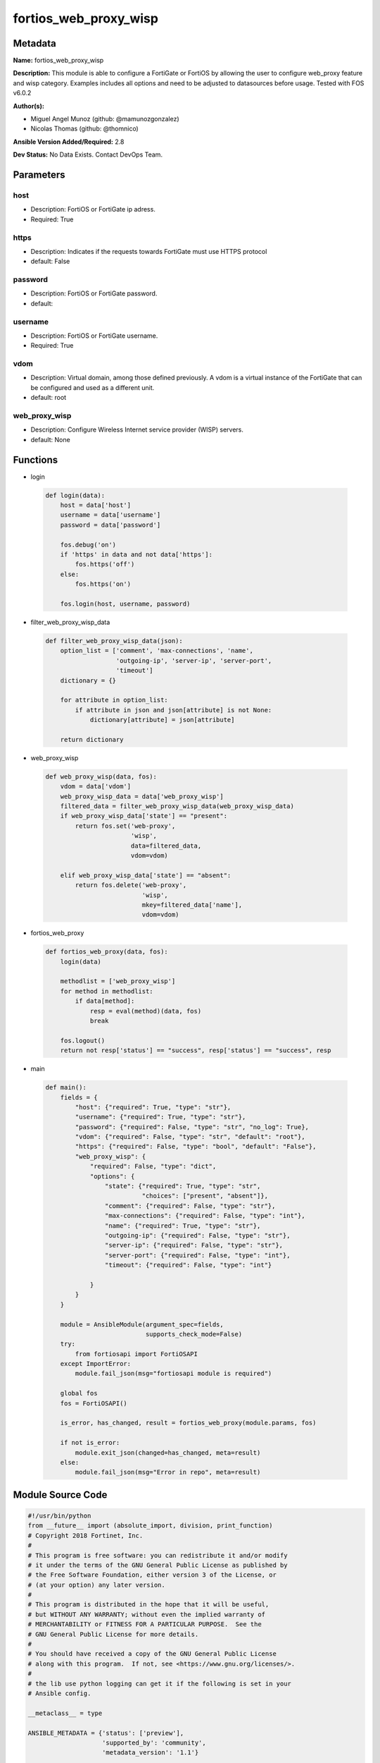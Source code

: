 ======================
fortios_web_proxy_wisp
======================


Metadata
--------




**Name:** fortios_web_proxy_wisp

**Description:** This module is able to configure a FortiGate or FortiOS by allowing the user to configure web_proxy feature and wisp category. Examples includes all options and need to be adjusted to datasources before usage. Tested with FOS v6.0.2


**Author(s):** 

- Miguel Angel Munoz (github: @mamunozgonzalez)

- Nicolas Thomas (github: @thomnico)



**Ansible Version Added/Required:** 2.8

**Dev Status:** No Data Exists. Contact DevOps Team.

Parameters
----------

host
++++

- Description: FortiOS or FortiGate ip adress.

  

- Required: True

https
+++++

- Description: Indicates if the requests towards FortiGate must use HTTPS protocol

  

- default: False

password
++++++++

- Description: FortiOS or FortiGate password.

  

- default: 

username
++++++++

- Description: FortiOS or FortiGate username.

  

- Required: True

vdom
++++

- Description: Virtual domain, among those defined previously. A vdom is a virtual instance of the FortiGate that can be configured and used as a different unit.

  

- default: root

web_proxy_wisp
++++++++++++++

- Description: Configure Wireless Internet service provider (WISP) servers.

  

- default: None




Functions
---------




- login

 .. code-block:: python

    def login(data):
        host = data['host']
        username = data['username']
        password = data['password']
    
        fos.debug('on')
        if 'https' in data and not data['https']:
            fos.https('off')
        else:
            fos.https('on')
    
        fos.login(host, username, password)
    
    

- filter_web_proxy_wisp_data

 .. code-block:: python

    def filter_web_proxy_wisp_data(json):
        option_list = ['comment', 'max-connections', 'name',
                       'outgoing-ip', 'server-ip', 'server-port',
                       'timeout']
        dictionary = {}
    
        for attribute in option_list:
            if attribute in json and json[attribute] is not None:
                dictionary[attribute] = json[attribute]
    
        return dictionary
    
    

- web_proxy_wisp

 .. code-block:: python

    def web_proxy_wisp(data, fos):
        vdom = data['vdom']
        web_proxy_wisp_data = data['web_proxy_wisp']
        filtered_data = filter_web_proxy_wisp_data(web_proxy_wisp_data)
        if web_proxy_wisp_data['state'] == "present":
            return fos.set('web-proxy',
                           'wisp',
                           data=filtered_data,
                           vdom=vdom)
    
        elif web_proxy_wisp_data['state'] == "absent":
            return fos.delete('web-proxy',
                              'wisp',
                              mkey=filtered_data['name'],
                              vdom=vdom)
    
    

- fortios_web_proxy

 .. code-block:: python

    def fortios_web_proxy(data, fos):
        login(data)
    
        methodlist = ['web_proxy_wisp']
        for method in methodlist:
            if data[method]:
                resp = eval(method)(data, fos)
                break
    
        fos.logout()
        return not resp['status'] == "success", resp['status'] == "success", resp
    
    

- main

 .. code-block:: python

    def main():
        fields = {
            "host": {"required": True, "type": "str"},
            "username": {"required": True, "type": "str"},
            "password": {"required": False, "type": "str", "no_log": True},
            "vdom": {"required": False, "type": "str", "default": "root"},
            "https": {"required": False, "type": "bool", "default": "False"},
            "web_proxy_wisp": {
                "required": False, "type": "dict",
                "options": {
                    "state": {"required": True, "type": "str",
                              "choices": ["present", "absent"]},
                    "comment": {"required": False, "type": "str"},
                    "max-connections": {"required": False, "type": "int"},
                    "name": {"required": True, "type": "str"},
                    "outgoing-ip": {"required": False, "type": "str"},
                    "server-ip": {"required": False, "type": "str"},
                    "server-port": {"required": False, "type": "int"},
                    "timeout": {"required": False, "type": "int"}
    
                }
            }
        }
    
        module = AnsibleModule(argument_spec=fields,
                               supports_check_mode=False)
        try:
            from fortiosapi import FortiOSAPI
        except ImportError:
            module.fail_json(msg="fortiosapi module is required")
    
        global fos
        fos = FortiOSAPI()
    
        is_error, has_changed, result = fortios_web_proxy(module.params, fos)
    
        if not is_error:
            module.exit_json(changed=has_changed, meta=result)
        else:
            module.fail_json(msg="Error in repo", meta=result)
    
    



Module Source Code
------------------

.. code-block:: python

    #!/usr/bin/python
    from __future__ import (absolute_import, division, print_function)
    # Copyright 2018 Fortinet, Inc.
    #
    # This program is free software: you can redistribute it and/or modify
    # it under the terms of the GNU General Public License as published by
    # the Free Software Foundation, either version 3 of the License, or
    # (at your option) any later version.
    #
    # This program is distributed in the hope that it will be useful,
    # but WITHOUT ANY WARRANTY; without even the implied warranty of
    # MERCHANTABILITY or FITNESS FOR A PARTICULAR PURPOSE.  See the
    # GNU General Public License for more details.
    #
    # You should have received a copy of the GNU General Public License
    # along with this program.  If not, see <https://www.gnu.org/licenses/>.
    #
    # the lib use python logging can get it if the following is set in your
    # Ansible config.
    
    __metaclass__ = type
    
    ANSIBLE_METADATA = {'status': ['preview'],
                        'supported_by': 'community',
                        'metadata_version': '1.1'}
    
    DOCUMENTATION = '''
    ---
    module: fortios_web_proxy_wisp
    short_description: Configure Wireless Internet service provider (WISP) servers.
    description:
        - This module is able to configure a FortiGate or FortiOS by
          allowing the user to configure web_proxy feature and wisp category.
          Examples includes all options and need to be adjusted to datasources before usage.
          Tested with FOS v6.0.2
    version_added: "2.8"
    author:
        - Miguel Angel Munoz (@mamunozgonzalez)
        - Nicolas Thomas (@thomnico)
    notes:
        - Requires fortiosapi library developed by Fortinet
        - Run as a local_action in your playbook
    requirements:
        - fortiosapi>=0.9.8
    options:
        host:
           description:
                - FortiOS or FortiGate ip adress.
           required: true
        username:
            description:
                - FortiOS or FortiGate username.
            required: true
        password:
            description:
                - FortiOS or FortiGate password.
            default: ""
        vdom:
            description:
                - Virtual domain, among those defined previously. A vdom is a
                  virtual instance of the FortiGate that can be configured and
                  used as a different unit.
            default: root
        https:
            description:
                - Indicates if the requests towards FortiGate must use HTTPS
                  protocol
            type: bool
            default: false
        web_proxy_wisp:
            description:
                - Configure Wireless Internet service provider (WISP) servers.
            default: null
            suboptions:
                state:
                    description:
                        - Indicates whether to create or remove the object
                    choices:
                        - present
                        - absent
                comment:
                    description:
                        - Comment.
                max-connections:
                    description:
                        - Maximum number of web proxy WISP connections (4 - 4096, default = 64).
                name:
                    description:
                        - Server name.
                    required: true
                outgoing-ip:
                    description:
                        - WISP outgoing IP address.
                server-ip:
                    description:
                        - WISP server IP address.
                server-port:
                    description:
                        - WISP server port (1 - 65535, default = 15868).
                timeout:
                    description:
                        - Period of time before WISP requests time out (1 - 15 sec, default = 5).
    '''
    
    EXAMPLES = '''
    - hosts: localhost
      vars:
       host: "192.168.122.40"
       username: "admin"
       password: ""
       vdom: "root"
      tasks:
      - name: Configure Wireless Internet service provider (WISP) servers.
        fortios_web_proxy_wisp:
          host:  "{{ host }}"
          username: "{{ username }}"
          password: "{{ password }}"
          vdom:  "{{ vdom }}"
          web_proxy_wisp:
            state: "present"
            comment: "Comment."
            max-connections: "4"
            name: "default_name_5"
            outgoing-ip: "<your_own_value>"
            server-ip: "<your_own_value>"
            server-port: "8"
            timeout: "9"
    '''
    
    RETURN = '''
    build:
      description: Build number of the fortigate image
      returned: always
      type: string
      sample: '1547'
    http_method:
      description: Last method used to provision the content into FortiGate
      returned: always
      type: string
      sample: 'PUT'
    http_status:
      description: Last result given by FortiGate on last operation applied
      returned: always
      type: string
      sample: "200"
    mkey:
      description: Master key (id) used in the last call to FortiGate
      returned: success
      type: string
      sample: "key1"
    name:
      description: Name of the table used to fulfill the request
      returned: always
      type: string
      sample: "urlfilter"
    path:
      description: Path of the table used to fulfill the request
      returned: always
      type: string
      sample: "webfilter"
    revision:
      description: Internal revision number
      returned: always
      type: string
      sample: "17.0.2.10658"
    serial:
      description: Serial number of the unit
      returned: always
      type: string
      sample: "FGVMEVYYQT3AB5352"
    status:
      description: Indication of the operation's result
      returned: always
      type: string
      sample: "success"
    vdom:
      description: Virtual domain used
      returned: always
      type: string
      sample: "root"
    version:
      description: Version of the FortiGate
      returned: always
      type: string
      sample: "v5.6.3"
    
    '''
    
    from ansible.module_utils.basic import AnsibleModule
    
    fos = None
    
    
    def login(data):
        host = data['host']
        username = data['username']
        password = data['password']
    
        fos.debug('on')
        if 'https' in data and not data['https']:
            fos.https('off')
        else:
            fos.https('on')
    
        fos.login(host, username, password)
    
    
    def filter_web_proxy_wisp_data(json):
        option_list = ['comment', 'max-connections', 'name',
                       'outgoing-ip', 'server-ip', 'server-port',
                       'timeout']
        dictionary = {}
    
        for attribute in option_list:
            if attribute in json and json[attribute] is not None:
                dictionary[attribute] = json[attribute]
    
        return dictionary
    
    
    def web_proxy_wisp(data, fos):
        vdom = data['vdom']
        web_proxy_wisp_data = data['web_proxy_wisp']
        filtered_data = filter_web_proxy_wisp_data(web_proxy_wisp_data)
        if web_proxy_wisp_data['state'] == "present":
            return fos.set('web-proxy',
                           'wisp',
                           data=filtered_data,
                           vdom=vdom)
    
        elif web_proxy_wisp_data['state'] == "absent":
            return fos.delete('web-proxy',
                              'wisp',
                              mkey=filtered_data['name'],
                              vdom=vdom)
    
    
    def fortios_web_proxy(data, fos):
        login(data)
    
        methodlist = ['web_proxy_wisp']
        for method in methodlist:
            if data[method]:
                resp = eval(method)(data, fos)
                break
    
        fos.logout()
        return not resp['status'] == "success", resp['status'] == "success", resp
    
    
    def main():
        fields = {
            "host": {"required": True, "type": "str"},
            "username": {"required": True, "type": "str"},
            "password": {"required": False, "type": "str", "no_log": True},
            "vdom": {"required": False, "type": "str", "default": "root"},
            "https": {"required": False, "type": "bool", "default": "False"},
            "web_proxy_wisp": {
                "required": False, "type": "dict",
                "options": {
                    "state": {"required": True, "type": "str",
                              "choices": ["present", "absent"]},
                    "comment": {"required": False, "type": "str"},
                    "max-connections": {"required": False, "type": "int"},
                    "name": {"required": True, "type": "str"},
                    "outgoing-ip": {"required": False, "type": "str"},
                    "server-ip": {"required": False, "type": "str"},
                    "server-port": {"required": False, "type": "int"},
                    "timeout": {"required": False, "type": "int"}
    
                }
            }
        }
    
        module = AnsibleModule(argument_spec=fields,
                               supports_check_mode=False)
        try:
            from fortiosapi import FortiOSAPI
        except ImportError:
            module.fail_json(msg="fortiosapi module is required")
    
        global fos
        fos = FortiOSAPI()
    
        is_error, has_changed, result = fortios_web_proxy(module.params, fos)
    
        if not is_error:
            module.exit_json(changed=has_changed, meta=result)
        else:
            module.fail_json(msg="Error in repo", meta=result)
    
    
    if __name__ == '__main__':
        main()



